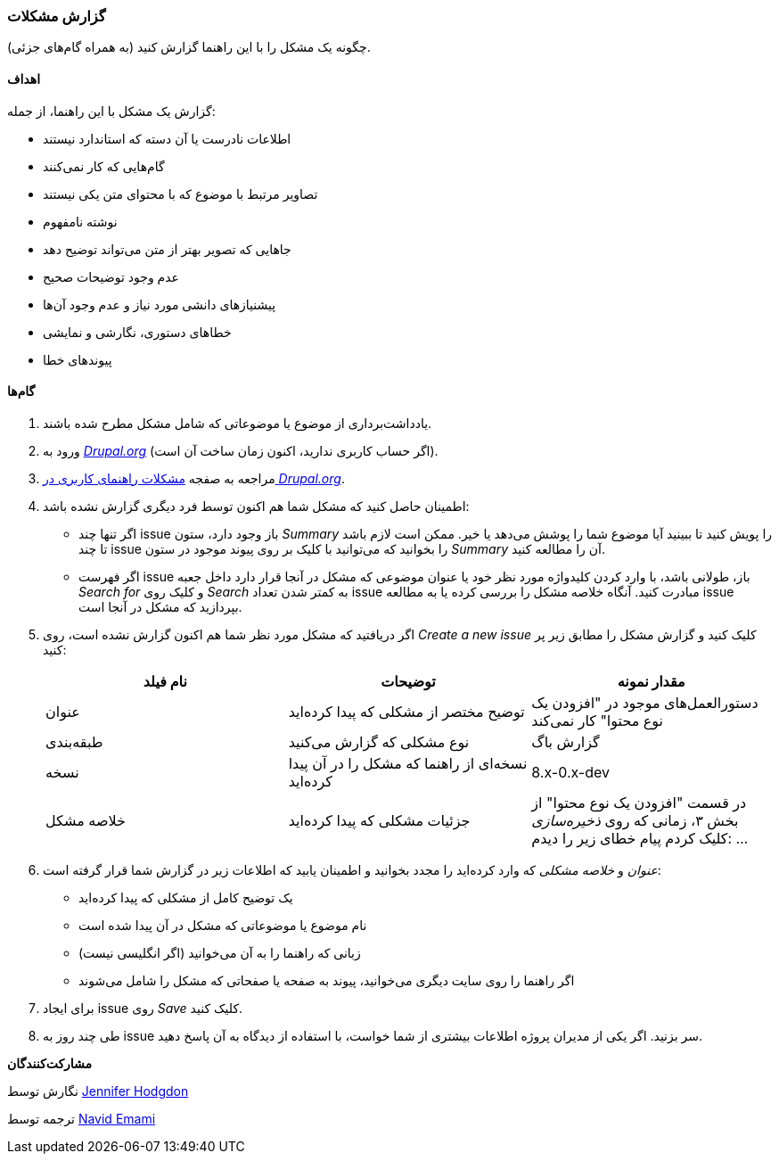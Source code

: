 [[preface-reporting]]
=== گزارش مشکلات
[role="summary"]
چگونه یک مشکل را با این راهنما گزارش کنید (به همراه گام‌های جزئی).

==== اهداف

گزارش یک مشکل با این راهنما، از جمله:

* اطلاعات نادرست یا آن دسته که استاندارد نیستند
* گام‌هایی که کار نمی‌کنند
* تصاویر مرتبط با موضوع که با محتوای متن یکی نیستند
* نوشته نامفهوم
* جاهایی که تصویر بهتر از متن می‌تواند توضیح دهد
* عدم وجود توضیحات صحیح
* پیشنیازهای دانشی مورد نیاز و عدم وجود آن‌ها
* خطاهای دستوری، نگارشی و نمایشی
* پیوندهای خطا

// ==== Prerequisite knowledge

// ==== Site prerequisites

==== گام‌ها

. یادداشت‌برداری از موضوع یا موضوعاتی که شامل مشکل مطرح شده باشند.

. ورود به https://www.drupal.org[_Drupal.org_] (اگر حساب کاربری ندارید، اکنون زمان ساخت آن است).

. مراجعه به صفجه https://www.drupal.org/project/issues/user_guide[مشکلات راهنمای کاربری در _Drupal.org_].

. اطمینان حاصل کنید که مشکل شما هم اکنون توسط فرد دیگری گزارش نشده باشد:
  * اگر تنها چند issue باز وجود دارد، ستون _Summary_ را پویش کنید تا ببینید آیا موضوع شما را پوشش می‌دهد یا خیر. ممکن است لازم باشد تا چند issue را بخوانید که می‌توانید با کلیک بر روی پیوند موجود در ستون _Summary_ آن را مطالعه کنید.
  * اگر فهرست issue باز، طولانی باشد، با وارد کردن کلیدواژه مورد نظر خود یا عنوان موضوعی که مشکل در آنجا قرار دارد داخل جعبه _Search for_ و کلیک روی _Search_ به کمتر شدن تعداد issue مبادرت کنید. آنگاه خلاصه مشکل را بررسی کرده یا به مطالعه issue بپردازید که مشکل در آنجا است.

. اگر دریافتید که مشکل مورد نظر شما هم اکنون گزارش نشده است، روی _Create a new issue_ کلیک کنید و گزارش مشکل را مطابق زیر پر کنید:
+
[width="100%",frame="topbot",options="header"]
|================================
| نام فیلد | توضیحات | مقدار نمونه
| عنوان | توضیح مختصر از مشکلی که پیدا کرده‌اید | دستورالعمل‌های موجود در "افزودن یک نوع محتوا" کار نمی‌کند
| طبقه‌بندی | نوع مشکلی که گزارش می‌کنید | گزارش باگ
| نسخه | نسخه‌ای از راهنما که مشکل را در آن پیدا کرده‌اید | 8.x-0.x-dev
| خلاصه مشکل | جزئیات مشکلی که پیدا کرده‌اید | در قسمت "افزودن یک نوع محتوا" از بخش ۳، زمانی که روی _ذخیره‌سازی_ کلیک کردم پیام خطای زیر را دیدم: ...
|================================

. _عنوان_ و _خلاصه مشکلی_ که وارد کرده‌اید را مجدد بخوانید و اطمینان یابید که اطلاعات زیر در گزارش شما قرار گرفته است:
  * یک توضیح کامل از مشکلی که پیدا کرده‌اید
  * نام موضوع یا موضوعاتی که مشکل در آن پیدا شده است
  * زبانی که راهنما را به آن می‌خوانید (اگر انگلیسی نیست)
  * اگر راهنما را روی سایت دیگری می‌خوانید، پیوند به صفحه یا صفحاتی که مشکل را شامل می‌شوند

. برای ایجاد issue روی _Save_ کلیک کنید.

. طی چند روز به issue سر بزنید. اگر یکی از مدیران پروژه اطلاعات بیشتری از شما خواست، با استفاده از دیدگاه به آن پاسخ دهید.

// ==== Expand your understanding

// ==== Related concepts

// ==== Additional resources

*مشارکت‌کنندگان*

نگارش توسط https://www.drupal.org/u/jhodgdon[Jennifer Hodgdon]

ترجمه توسط https://www.drupal.org/u/novid[Navid Emami]
